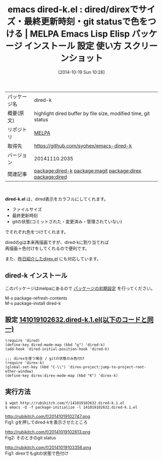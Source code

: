 #+BLOG: rubikitch
#+POSTID: 487
#+DATE: [2014-10-19 Sun 10:28]
#+PERMALINK: dired-k
#+OPTIONS: toc:nil num:nil todo:nil pri:nil tags:nil ^:nil \n:t
#+ISPAGE: nil
#+DESCRIPTION:
# (progn (erase-buffer)(find-file-hook--org2blog/wp-mode))
#+BLOG: rubikitch
#+CATEGORY: Emacs
#+EL_PKG_NAME: dired-k
#+EL_TAGS: emacs, emacs lisp %p, elisp %p, emacs %f %p, emacs %p 使い方, emacs %p 設定, emacs パッケージ %p, emacs %p スクリーンショット, relate:magit, relate:direx, relate:dired, package:dired, emacs git status, emacs zsh k,
#+EL_TITLE: Emacs Lisp Elisp パッケージ インストール 設定 使い方 スクリーンショット
#+EL_TITLE0: dired/direxでサイズ・最終更新時刻・git statusで色をつける
#+begin: org2blog
#+DESCRIPTION: MELPAのEmacs Lispパッケージdired-kの紹介
#+MYTAGS: package:dired-k, emacs 使い方, emacs コマンド, emacs, emacs lisp dired-k, elisp dired-k, emacs melpa dired-k, emacs dired-k 使い方, emacs dired-k 設定, emacs パッケージ dired-k, emacs dired-k スクリーンショット, relate:magit, relate:direx, relate:dired, package:dired, emacs git status, emacs zsh k,
#+TITLE: emacs dired-k.el : dired/direxでサイズ・最終更新時刻・git statusで色をつける | MELPA Emacs Lisp Elisp パッケージ インストール 設定 使い方 スクリーンショット
#+BEGIN_HTML
<table>
<tr><td>パッケージ名</td><td>dired-k</td></tr>
<tr><td>概要(原文)</td><td>highlight dired buffer by file size, modified time, git status</td></tr>
<tr><td>リポジトリ</td><td><a href="http://melpa.org/">MELPA</a></td></tr>
<tr><td>取得先</td><td><a href="https://github.com/syohex/emacs-dired-k">https://github.com/syohex/emacs-dired-k</a></td></tr>
<tr><td>バージョン</td><td>20141110.2035</td></tr>
<tr><td>関連記事</td><td><a href="http://rubikitch.com/tag/package:dired-k/">package:dired-k</a> <a href="http://rubikitch.com/tag/package:magit/">package:magit</a> <a href="http://rubikitch.com/tag/package:direx/">package:direx</a> <a href="http://rubikitch.com/tag/package:dired/">package:dired</a></td></tr>
</table>
<br />
#+END_HTML
*dired-k.el* は、dired表示をカラフルにしてくれます。
- ファイルサイズ
- 最終更新時刻
- gitの状態(コミットされた・変更済み・管理されていない)
でそれぞれ色をつけてくれます。

diredのgは本来再描画ですが、dired-kに割り当てれば
再描画＋色付けをしてくれるので便利です。

また、[[http://rubikitch.com/2014/10/18/direx/][昨日紹介したdirex.el]] にも対応しています。
** dired-k インストール
このパッケージはmelpaにあるので [[http://rubikitch.com/package-initialize][パッケージの初期設定]] を行ってください。

M-x package-refresh-contents
M-x package-install dired-k


#+end:
** 概要                                                             :noexport:
*dired-k.el* は、dired表示をカラフルにしてくれます。
- ファイルサイズ
- 最終更新時刻
- gitの状態(コミットされた・変更済み・管理されていない)
でそれぞれ色をつけてくれます。

diredのgは本来再描画ですが、dired-kに割り当てれば
再描画＋色付けをしてくれるので便利です。

また、[[http://rubikitch.com/2014/10/18/direx/][昨日紹介したdirex.el]] にも対応しています。

** 設定 [[http://rubikitch.com/f/141019102632.dired-k.1.el][141019102632.dired-k.1.el(以下のコードと同一)]]
#+BEGIN: include :file "/r/sync/junk/141019/141019102632.dired-k.1.el"
#+BEGIN_SRC fundamental
(require 'dired)
(define-key dired-mode-map (kbd "g") 'dired-k)
(add-hook 'dired-initial-position-hook 'dired-k)

;;; direxを使う場合 / gitの状態のみ色付け
(require 'direx-k)
(global-set-key (kbd "C-\\") 'direx-project:jump-to-project-root-other-window)
(define-key direx:direx-mode-map (kbd "K") 'direx-k)
#+END_SRC

#+END:

** 実行方法
#+BEGIN_EXAMPLE
$ wget http://rubikitch.com/f/141019102632.dired-k.1.el
$ emacs -Q -f package-initialize -l 141019102632.dired-k.1.el
#+END_EXAMPLE

# (progn (forward-line 1)(shell-command "screenshot-time.rb org_template" t))
http://rubikitch.com/f/20141019102747.png
Fig1: gを押してdired-kを表示させたところ

http://rubikitch.com/f/20141019102813.png
Fig2: そのときのgit status

http://rubikitch.com/f/20141019103356.png
Fig1: direxでもgitの状態で色付け
